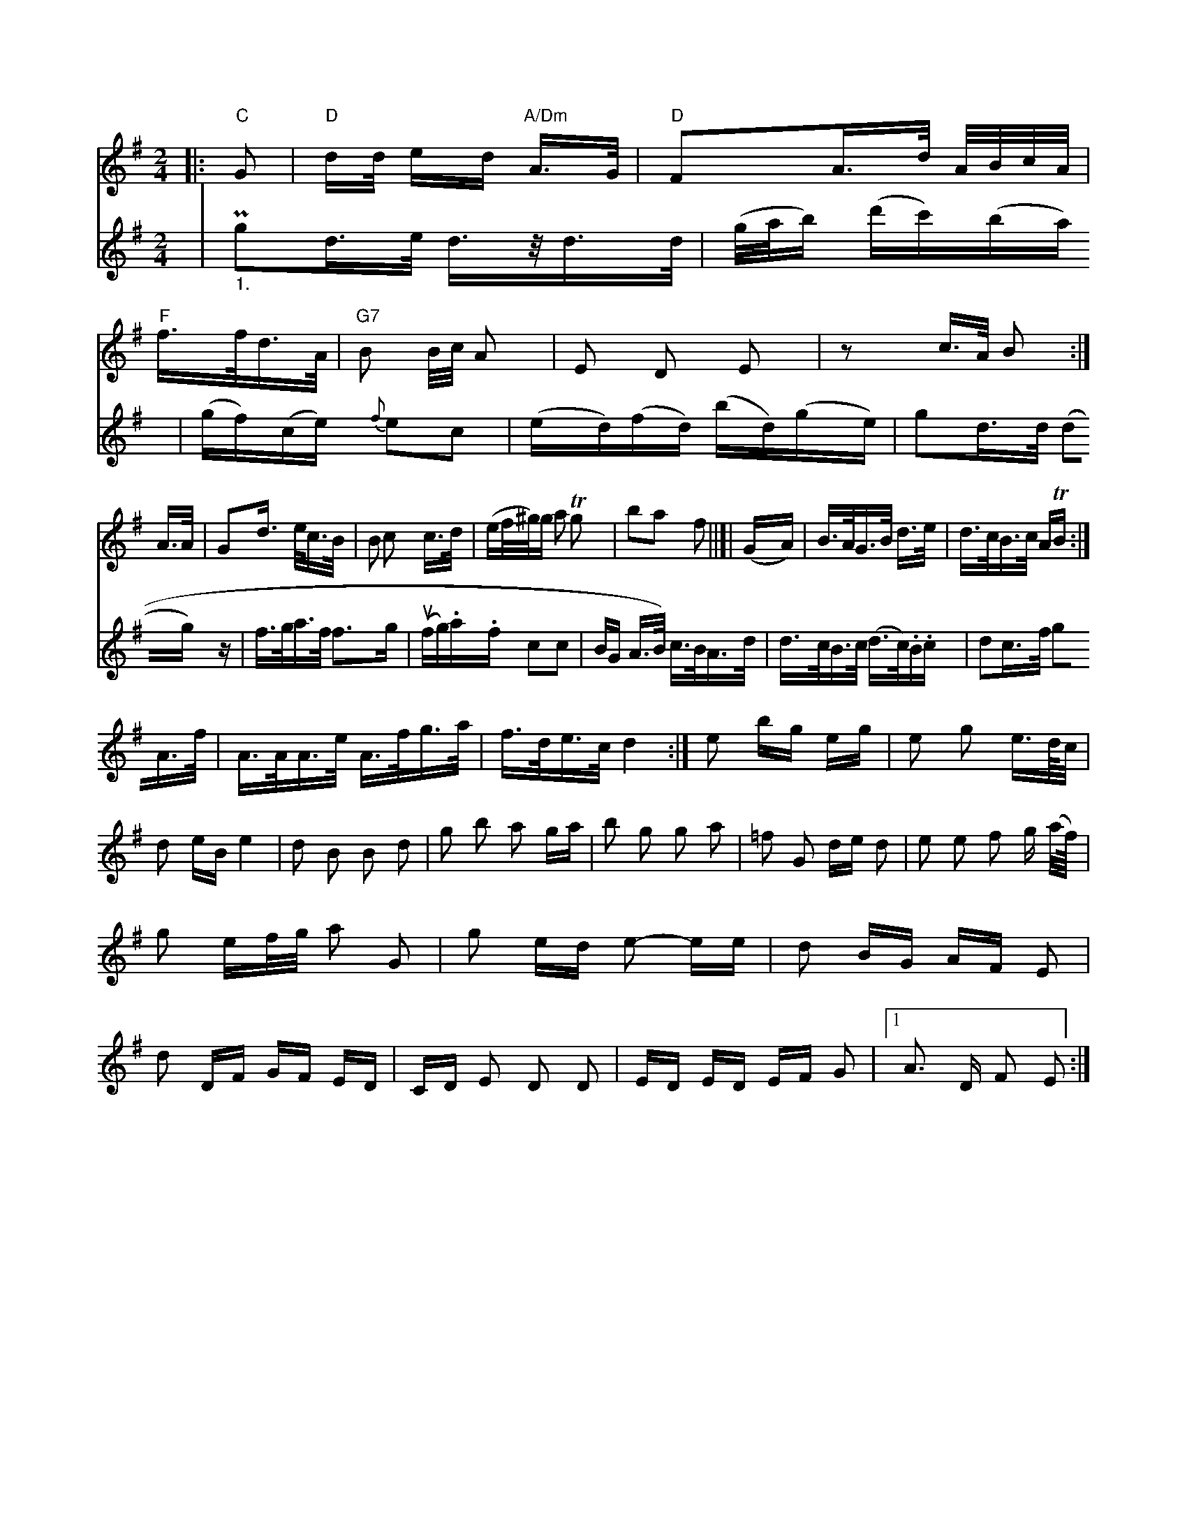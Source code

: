 X: 11725
M: 2/4
L: 1/16
K: G
V: 1
|: "C"G2 |\
"D"d2/d/ ed "A/Dm"A>G | "D"F2A>d A/B/c/A/ |
"F"f>fd>A |"G7"B2 nB/c/                           A2                           |      E2 D2    E2   |z2 c>A B2    :|
A>A |\
G2d> ec>B  |B2 c2 c>d     |(ef/^g/)g a2 Tg2 |b2a2 f2||[|\
(GA) |B>AG>B d>e | d>cB>c ATB :|
V: 3
   | P"_1."g2d>e d>zd>d | (g/a/b) (d'c')(ba) | (gf)(ce) {f}e2c2 |
(ed)(fd) (bd)(ge) | g2d>d (d2g) z    |           f>ga>f    f3g   |(ufg).a.f c2c2  |\
BG`` A>B) c>BA>d |\
   d>cB>c (d>c).B.c |\
 d2c>f g2A>f  |\
A>AA>e A>fg>a | f>de>c d4 :|\
e2 bg eg|e2 g2 e>d/c/ | d2 eB e4 |\
d2 B2 B2 d2 | g2 b2 a2 ga |\
b2 g2 g2 a2 | =f2 G2 de d2 |\
e2 e2 f2 g (a/2f//) | g2 ef/2g/2 a2 G2 |\
g2 ed e2- ee | d2 BG AF E2 |\
d2 DF GF ED | CD E2 D2 D2 | ED ED EF G2 |1 A3 D F2 E2 :|


